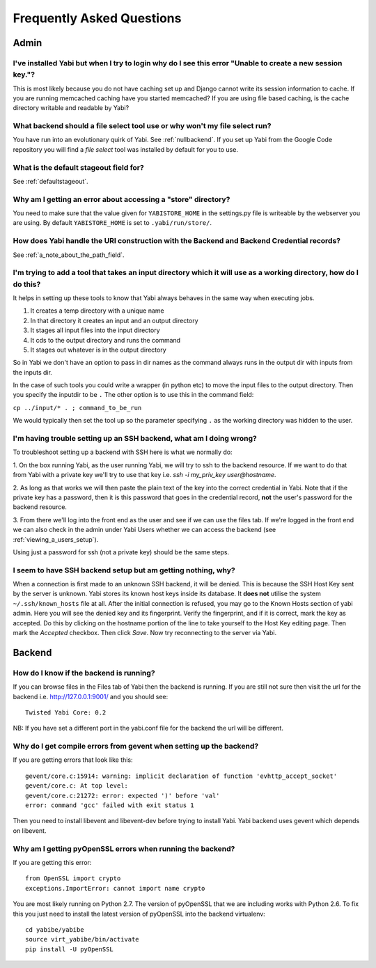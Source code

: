 .. _faq:

Frequently Asked Questions
==========================

Admin
-----

I've installed Yabi but when I try to login why do I see this error "Unable to create a new session key."?
^^^^^^^^^^^^^^^^^^^^^^^^^^^^^^^^^^^^^^^^^^^^^^^^^^^^^^^^^^^^^^^^^^^^^^^^^^^^^^^^^^^^^^^^^^^^^^^^^^^^^^^^^^

This is most likely because you do not have caching set up and Django cannot write its session information to cache. If 
you are running memcached caching have you started memcached? If you are using file based caching, is the cache directory
writable and readable by Yabi?

What backend should a file select tool use or why won't my file select run?
^^^^^^^^^^^^^^^^^^^^^^^^^^^^^^^^^^^^^^^^^^^^^^^^^^^^^^^^^^^^^^^^^^^^^^^^^^^

You have run into an evolutionary quirk of Yabi. See :ref:`nullbackend`. If you set up Yabi from the Google Code repository
you will find a `file select` tool was installed by default for you to use.

What is the default stageout field for?
^^^^^^^^^^^^^^^^^^^^^^^^^^^^^^^^^^^^^^^
See :ref:`defaultstageout`.

Why am I getting an error about accessing a "store" directory?
^^^^^^^^^^^^^^^^^^^^^^^^^^^^^^^^^^^^^^^^^^^^^^^^^^^^^^^^^^^^^^

You need to make sure that the value given for ``YABISTORE_HOME`` in the settings.py
file is writeable by the webserver you are using. By default ``YABISTORE_HOME`` is set 
to ``.yabi/run/store/``.

How does Yabi handle the URI construction with the Backend and Backend Credential records?
^^^^^^^^^^^^^^^^^^^^^^^^^^^^^^^^^^^^^^^^^^^^^^^^^^^^^^^^^^^^^^^^^^^^^^^^^^^^^^^^^^^^^^^^^^

See :ref:`a_note_about_the_path_field`.

I'm trying to add a tool that takes an input directory which it will use as a working directory, how do I do this?
^^^^^^^^^^^^^^^^^^^^^^^^^^^^^^^^^^^^^^^^^^^^^^^^^^^^^^^^^^^^^^^^^^^^^^^^^^^^^^^^^^^^^^^^^^^^^^^^^^^^^^^^^^^^^^^^^^

It helps in setting up these tools to know that Yabi always behaves in the same way when executing jobs. 

1. It creates a temp directory with a unique name
2. In that directory it creates an input and an output directory
3. It stages all input files into the input directory
4. It cds to the output directory and runs the command
5. It stages out whatever is in the output directory

So in Yabi we don't have an option to pass in dir names as the command always runs in the output dir with inputs from the inputs dir.

In the case of such tools you could write a  wrapper (in python etc) to move the input files to the output directory. Then you specify 
the inputdir to be ``.`` The other option is to use this in the command field:

``cp ../input/* . ; command_to_be_run``

We would typically then set the tool up so the parameter specifying ``.`` as the working directory was hidden to the user.

.. _ssh_troubleshooting:

I'm having trouble setting up an SSH backend, what am I doing wrong?
^^^^^^^^^^^^^^^^^^^^^^^^^^^^^^^^^^^^^^^^^^^^^^^^^^^^^^^^^^^^^^^^^^^^

To troubleshoot setting up a backend with SSH here is what we normally do:

1. On the box running Yabi, as the user running Yabi, we will try to ssh to the backend resource. If we want to do that from Yabi with a private key 
we'll try to use that key i.e.  `ssh -i my_priv_key user@hostname`.

2. As long as that works we will then paste the plain text of the key into the correct credential in Yabi.
Note that if the private key has a password, then it is this password that goes in the credential record, **not** the 
user's password for the backend resource.

3. From there we'll log into the front end as the user and see if we can use the files tab. If we're logged in the front end 
we can also check in the admin under Yabi Users whether we can access the backend (see :ref:`viewing_a_users_setup`).

Using just a password for ssh (not a private key) should be the same steps.

.. _known_hosts:

I seem to have SSH backend setup but am getting nothing, why?
^^^^^^^^^^^^^^^^^^^^^^^^^^^^^^^^^^^^^^^^^^^^^^^^^^^^^^^^^^^^^

When a connection is first made to an unknown SSH backend, it will be denied. This is because the SSH Host Key sent by the server is unknown.
Yabi stores its known host keys inside its database. It **does not** utilise the system ``~/.ssh/known_hosts`` file at all. After the initial connection
is refused, you may go to the Known Hosts section of yabi admin. Here you will see the denied key and its fingerprint. Verify the fingerprint,
and if it is correct, mark the key as accepted. Do this by clicking on the hostname portion of the line to take yourself to the Host Key editing page.
Then mark the *Accepted* checkbox. Then click *Save*. Now try reconnecting to the server via Yabi.

Backend
-------

How do I know if the backend is running?
^^^^^^^^^^^^^^^^^^^^^^^^^^^^^^^^^^^^^^^^
If you can browse files in the Files tab of Yabi then the backend is running. If you are still not sure then visit the url 
for the backend i.e. http://127.0.0.1:9001/ and you should see:

::

    Twisted Yabi Core: 0.2

NB: If you have set a different port in the yabi.conf file for the backend the url will be different.


Why do I get compile errors from gevent when setting up the backend?
^^^^^^^^^^^^^^^^^^^^^^^^^^^^^^^^^^^^^^^^^^^^^^^^^^^^^^^^^^^^^^^^^^^^

If you are getting errors that look like this:

::

    gevent/core.c:15914: warning: implicit declaration of function 'evhttp_accept_socket'
    gevent/core.c: At top level:
    gevent/core.c:21272: error: expected ')' before 'val'
    error: command 'gcc' failed with exit status 1

Then you need to install libevent and libevent-dev before trying to install Yabi. Yabi backend uses gevent which depends on libevent.


Why am I getting pyOpenSSL errors when running the backend?
^^^^^^^^^^^^^^^^^^^^^^^^^^^^^^^^^^^^^^^^^^^^^^^^^^^^^^^^^^^

If you are getting this error:

::

    from OpenSSL import crypto 
    exceptions.ImportError: cannot import name crypto 

You are most likely running on Python 2.7. The version of pyOpenSSL that we are including works with Python 2.6. To fix this you just need to
install the latest version of pyOpenSSL into the backend virtualenv:

::

    cd yabibe/yabibe 
    source virt_yabibe/bin/activate 
    pip install -U pyOpenSSL 

